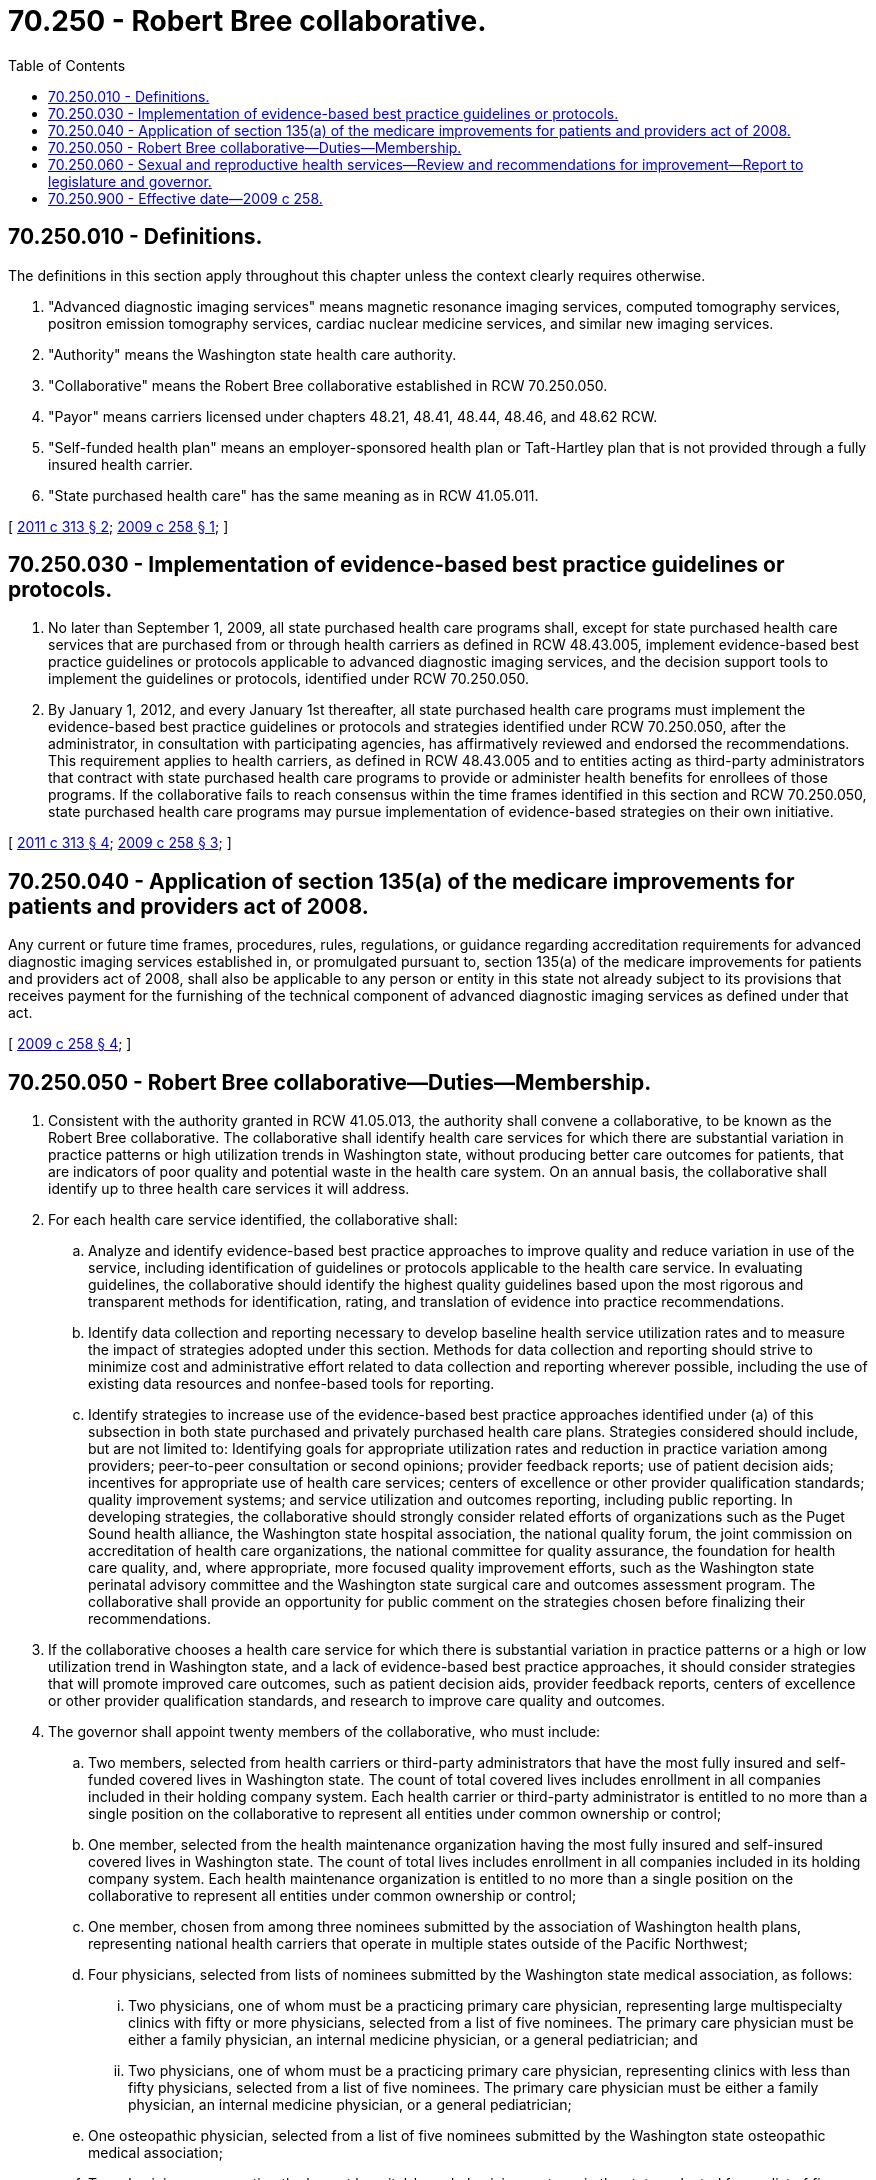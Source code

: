 = 70.250 - Robert Bree collaborative.
:toc:

== 70.250.010 - Definitions.
The definitions in this section apply throughout this chapter unless the context clearly requires otherwise.

. "Advanced diagnostic imaging services" means magnetic resonance imaging services, computed tomography services, positron emission tomography services, cardiac nuclear medicine services, and similar new imaging services.

. "Authority" means the Washington state health care authority.

. "Collaborative" means the Robert Bree collaborative established in RCW 70.250.050.

. "Payor" means carriers licensed under chapters 48.21, 48.41, 48.44, 48.46, and 48.62 RCW.

. "Self-funded health plan" means an employer-sponsored health plan or Taft-Hartley plan that is not provided through a fully insured health carrier.

. "State purchased health care" has the same meaning as in RCW 41.05.011.

[ http://lawfilesext.leg.wa.gov/biennium/2011-12/Pdf/Bills/Session%20Laws/House/1311-S.SL.pdf?cite=2011%20c%20313%20§%202[2011 c 313 § 2]; http://lawfilesext.leg.wa.gov/biennium/2009-10/Pdf/Bills/Session%20Laws/House/2105-S.SL.pdf?cite=2009%20c%20258%20§%201[2009 c 258 § 1]; ]

== 70.250.030 - Implementation of evidence-based best practice guidelines or protocols.
. No later than September 1, 2009, all state purchased health care programs shall, except for state purchased health care services that are purchased from or through health carriers as defined in RCW 48.43.005, implement evidence-based best practice guidelines or protocols applicable to advanced diagnostic imaging services, and the decision support tools to implement the guidelines or protocols, identified under RCW 70.250.050.

. By January 1, 2012, and every January 1st thereafter, all state purchased health care programs must implement the evidence-based best practice guidelines or protocols and strategies identified under RCW 70.250.050, after the administrator, in consultation with participating agencies, has affirmatively reviewed and endorsed the recommendations. This requirement applies to health carriers, as defined in RCW 48.43.005 and to entities acting as third-party administrators that contract with state purchased health care programs to provide or administer health benefits for enrollees of those programs. If the collaborative fails to reach consensus within the time frames identified in this section and RCW 70.250.050, state purchased health care programs may pursue implementation of evidence-based strategies on their own initiative.

[ http://lawfilesext.leg.wa.gov/biennium/2011-12/Pdf/Bills/Session%20Laws/House/1311-S.SL.pdf?cite=2011%20c%20313%20§%204[2011 c 313 § 4]; http://lawfilesext.leg.wa.gov/biennium/2009-10/Pdf/Bills/Session%20Laws/House/2105-S.SL.pdf?cite=2009%20c%20258%20§%203[2009 c 258 § 3]; ]

== 70.250.040 - Application of section 135(a) of the medicare improvements for patients and providers act of 2008.
Any current or future time frames, procedures, rules, regulations, or guidance regarding accreditation requirements for advanced diagnostic imaging services established in, or promulgated pursuant to, section 135(a) of the medicare improvements for patients and providers act of 2008, shall also be applicable to any person or entity in this state not already subject to its provisions that receives payment for the furnishing of the technical component of advanced diagnostic imaging services as defined under that act.

[ http://lawfilesext.leg.wa.gov/biennium/2009-10/Pdf/Bills/Session%20Laws/House/2105-S.SL.pdf?cite=2009%20c%20258%20§%204[2009 c 258 § 4]; ]

== 70.250.050 - Robert Bree collaborative—Duties—Membership.
. Consistent with the authority granted in RCW 41.05.013, the authority shall convene a collaborative, to be known as the Robert Bree collaborative. The collaborative shall identify health care services for which there are substantial variation in practice patterns or high utilization trends in Washington state, without producing better care outcomes for patients, that are indicators of poor quality and potential waste in the health care system. On an annual basis, the collaborative shall identify up to three health care services it will address.

. For each health care service identified, the collaborative shall:

.. Analyze and identify evidence-based best practice approaches to improve quality and reduce variation in use of the service, including identification of guidelines or protocols applicable to the health care service. In evaluating guidelines, the collaborative should identify the highest quality guidelines based upon the most rigorous and transparent methods for identification, rating, and translation of evidence into practice recommendations.

.. Identify data collection and reporting necessary to develop baseline health service utilization rates and to measure the impact of strategies adopted under this section. Methods for data collection and reporting should strive to minimize cost and administrative effort related to data collection and reporting wherever possible, including the use of existing data resources and nonfee-based tools for reporting.

.. Identify strategies to increase use of the evidence-based best practice approaches identified under (a) of this subsection in both state purchased and privately purchased health care plans. Strategies considered should include, but are not limited to: Identifying goals for appropriate utilization rates and reduction in practice variation among providers; peer-to-peer consultation or second opinions; provider feedback reports; use of patient decision aids; incentives for appropriate use of health care services; centers of excellence or other provider qualification standards; quality improvement systems; and service utilization and outcomes reporting, including public reporting. In developing strategies, the collaborative should strongly consider related efforts of organizations such as the Puget Sound health alliance, the Washington state hospital association, the national quality forum, the joint commission on accreditation of health care organizations, the national committee for quality assurance, the foundation for health care quality, and, where appropriate, more focused quality improvement efforts, such as the Washington state perinatal advisory committee and the Washington state surgical care and outcomes assessment program. The collaborative shall provide an opportunity for public comment on the strategies chosen before finalizing their recommendations.

. If the collaborative chooses a health care service for which there is substantial variation in practice patterns or a high or low utilization trend in Washington state, and a lack of evidence-based best practice approaches, it should consider strategies that will promote improved care outcomes, such as patient decision aids, provider feedback reports, centers of excellence or other provider qualification standards, and research to improve care quality and outcomes.

. The governor shall appoint twenty members of the collaborative, who must include:

.. Two members, selected from health carriers or third-party administrators that have the most fully insured and self-funded covered lives in Washington state. The count of total covered lives includes enrollment in all companies included in their holding company system. Each health carrier or third-party administrator is entitled to no more than a single position on the collaborative to represent all entities under common ownership or control;

.. One member, selected from the health maintenance organization having the most fully insured and self-insured covered lives in Washington state. The count of total lives includes enrollment in all companies included in its holding company system. Each health maintenance organization is entitled to no more than a single position on the collaborative to represent all entities under common ownership or control;

.. One member, chosen from among three nominees submitted by the association of Washington health plans, representing national health carriers that operate in multiple states outside of the Pacific Northwest;

.. Four physicians, selected from lists of nominees submitted by the Washington state medical association, as follows:

... Two physicians, one of whom must be a practicing primary care physician, representing large multispecialty clinics with fifty or more physicians, selected from a list of five nominees. The primary care physician must be either a family physician, an internal medicine physician, or a general pediatrician; and

... Two physicians, one of whom must be a practicing primary care physician, representing clinics with less than fifty physicians, selected from a list of five nominees. The primary care physician must be either a family physician, an internal medicine physician, or a general pediatrician;

.. One osteopathic physician, selected from a list of five nominees submitted by the Washington state osteopathic medical association;

.. Two physicians representing the largest hospital-based physician systems in the state, selected from a list of five nominees submitted jointly by the Washington state medical association and the Washington state hospital association;

.. Three members representing hospital systems, at least one of whom is responsible for quality, submitted from a list of six nominees from the Washington state hospital association;

.. Three members, representing self-funded purchasers of health care services for employees;

.. Two members, representing state purchased health care programs; and

.. One member, representing the Puget Sound health alliance.

. The governor shall appoint the chair of the collaborative.

. The collaborative shall add members to its membership or establish clinical committees for each therapy under review by the collaborative for the purpose of acquiring clinical expertise needed to accomplish its responsibilities under this section and RCW 70.250.010 and 70.250.030. Membership of clinical committees should reflect clinical expertise in the area of health care services being addressed by the collaborative, including clinicians involved in related quality improvement or comparative effectiveness efforts, as well as nonphysician practitioners. Each clinical committee shall include at least two members of the specialty or subspecialty society most experienced with the health service identified for review.

. Permanent and ad hoc members of the collaborative or any of its committees may not have personal financial conflicts of interest that could substantially influence or bias their participation. If a collaborative or committee member has a personal financial conflict of interest with respect to a particular health care service being addressed by the collaborative, he or she shall disclose such an interest. The collaborative must determine whether the member should be recused from any deliberations or decisions related to that service.

. A person serving on the collaborative or any of its clinical committees shall be immune from civil liability, whether direct or derivative, for any decisions made in good faith while pursuing activities associated with the work of collaborative or any of its clinical committees.

. The guidelines or protocols identified under this section shall not be construed to establish the standard of care or duty of care owed by health care providers in any cause of action occurring as a result of health care.

. The collaborative shall actively solicit federal or private funds and in-kind contributions necessary to complete its work in a timely fashion. The collaborative shall not accept private funds if receipt of such funding could present a potential conflict of interest or bias in the collaborative's deliberations. Available state funds may be used to support the work of the collaborative when the collaborative has selected a health care service that is a high utilization or high-cost service in state purchased health care programs or the health care service is undergoing evaluation in one or more state purchased health care programs and coordination will reduce duplication of efforts. The collaborative shall not begin the work described in this section unless sufficient funds are received from private or federal resources, or available state funds.

. No member of the collaborative or its committees may be compensated for his or her service.

. The proceedings of the collaborative shall be open to the public and notice of meetings shall be provided at least twenty days prior to a meeting.

. All meetings of the collaborative, including those of a subcommittee, are subject to the open public meetings act.

. The collaborative shall report to the administrator of the authority regarding the health services areas it has chosen and strategies proposed. The administrator shall review the strategies recommended in the report, giving strong consideration to the direction provided in section 1, chapter 313, Laws of 2011 and this section. The administrator's review shall describe the outcomes of the review and any decisions related to adoption of the recommended strategies by state purchased health care programs. Following the administrator's review, the collaborative shall report to the legislature and the governor regarding chosen health services, proposed strategies, the results of the administrator's review, and available information related to the impact of strategies adopted in the previous three years on the cost and quality of care provided in Washington state. The initial report must be submitted by November 15, 2011, with annual reports thereafter.

[ http://lawfilesext.leg.wa.gov/biennium/2015-16/Pdf/Bills/Session%20Laws/Senate/5144.SL.pdf?cite=2015%20c%2021%20§%201[2015 c 21 § 1]; http://lawfilesext.leg.wa.gov/biennium/2011-12/Pdf/Bills/Session%20Laws/House/1311-S.SL.pdf?cite=2011%20c%20313%20§%203[2011 c 313 § 3]; ]

== 70.250.060 - Sexual and reproductive health services—Review and recommendations for improvement—Report to legislature and governor.
. No later than January 1, 2020, the collaborative shall begin a review to identify, define, and endorse guidelines for the provision of high quality sexual and reproductive health services in clinical settings throughout Washington. This shall include the development of specific clinical recommendations to improve sexual and reproductive health care for:

.. People of color;

.. Immigrants and refugees;

.. Victims and survivors of violence; and

.. People with disabilities.

. The collaborative shall conduct its review consistent with the activities, processes, and reporting standards specified in RCW 70.250.050. In conducting its review, the collaborative shall apply a whole-person framework to develop evidence-based, culturally sensitive recommendations to improve standards of care and health equity.

. By December 15, 2020, the collaborative, through the authority, shall provide a status report to the committees of the legislature with jurisdiction over matters related to health care and to the governor.

[ http://lawfilesext.leg.wa.gov/biennium/2019-20/Pdf/Bills/Session%20Laws/Senate/5602-S2.SL.pdf?cite=2019%20c%20399%20§%206[2019 c 399 § 6]; ]

== 70.250.900 - Effective date—2009 c 258.
This act is necessary for the immediate preservation of the public peace, health, or safety, or support of the state government and its existing public institutions, and takes effect immediately [April 28, 2009].

[ http://lawfilesext.leg.wa.gov/biennium/2009-10/Pdf/Bills/Session%20Laws/House/2105-S.SL.pdf?cite=2009%20c%20258%20§%205[2009 c 258 § 5]; ]

